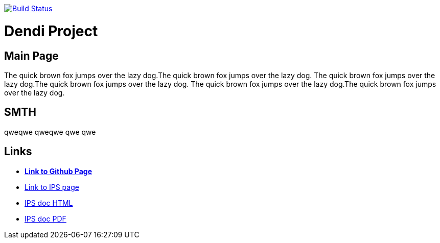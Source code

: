 image:https://travis-ci.org/DendiProject/identity-provider-service.svg?branch=master["Build Status", link="https://travis-ci.org/DendiProject/identity-provider-service"]

= Dendi Project

== Main Page

The quick brown fox jumps over the lazy dog.The quick brown fox jumps over the lazy dog.
The quick brown fox jumps over the lazy dog.The quick brown fox jumps over the lazy dog.
The quick brown fox jumps over the lazy dog.The quick brown fox jumps over the lazy dog.

== SMTH

qweqwe qweqwe qwe qwe

== Links

:link-github-project-IPS: https://dendiproject.github.io/identity-provider-service
:link-github-project-ghpages: https://dendiproject.github.io/documentation
:link-demo-html: {link-github-project-IPS}/test_document.html
:link-demo-pdf: {link-github-project-IPS}/test_document.pdf


** {link-github-project-ghpages}[*Link to Github Page*]
** {link-github-project-IPS}[Link to IPS page]
** {link-demo-html}[IPS doc HTML]
** {link-demo-pdf}[IPS doc PDF]
